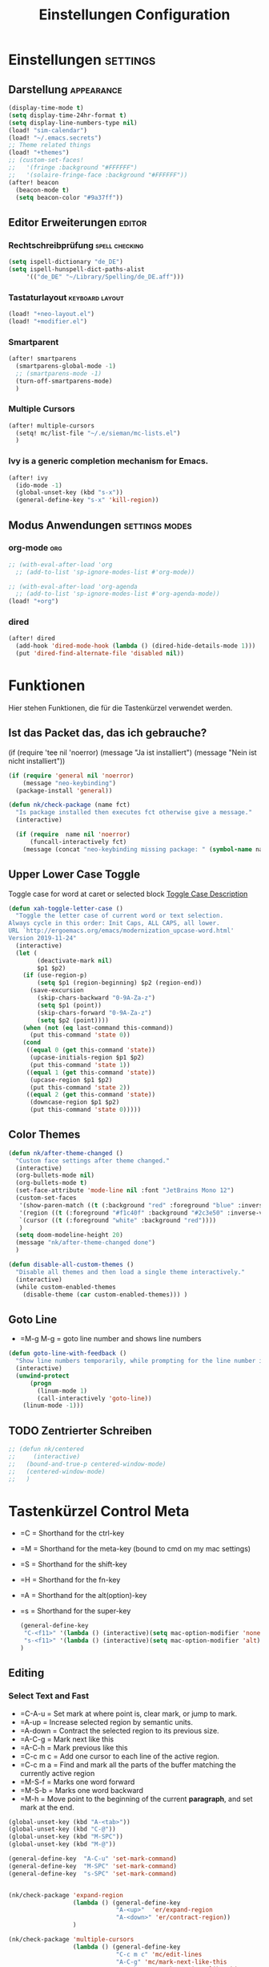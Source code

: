 #+TITLE: Einstellungen Configuration
* Einstellungen :settings:
** Darstellung :appearance:
#+begin_src emacs-lisp
(display-time-mode t)
(setq display-time-24hr-format t)
(setq display-line-numbers-type nil)
(load! "sim-calendar")
(load! "~/.emacs.secrets")
;; Theme related things
(load! "+themes")
;; (custom-set-faces!
;;   '(fringe :background "#FFFFFF")
;;   '(solaire-fringe-face :background "#FFFFFF"))
(after! beacon
  (beacon-mode t)
  (setq beacon-color "#9a37ff"))

#+end_src
** Editor Erweiterungen :editor:
*** Rechtschreibprüfung :spell:checking:
#+begin_src emacs-lisp
(setq ispell-dictionary "de_DE")
(setq ispell-hunspell-dict-paths-alist
     '(("de_DE" "~/Library/Spelling/de_DE.aff")))
#+end_src
*** Tastaturlayout :keyboard:layout:
#+begin_src emacs-lisp
(load! "+neo-layout.el")
(load! "+modifier.el")
#+end_src

*** Smartparent
#+begin_src emacs-lisp
(after! smartparens
  (smartparens-global-mode -1)
  ;; (smartparens-mode -1)
  (turn-off-smartparens-mode)
  )
#+end_src
*** Multiple Cursors
#+begin_src emacs-lisp
(after! multiple-cursors
  (setq! mc/list-file "~/.e/sieman/mc-lists.el")
  )
#+end_src
*** Ivy is a generic completion mechanism for Emacs.
#+begin_src emacs-lisp
(after! ivy
  (ido-mode -1)
  (global-unset-key (kbd "s-x"))
  (general-define-key "s-x" 'kill-region))
  #+end_src
** Modus Anwendungen :settings:modes:
*** org-mode :org:
#+begin_src emacs-lisp
;; (with-eval-after-load 'org
  ;; (add-to-list 'sp-ignore-modes-list #'org-mode))

;; (with-eval-after-load 'org-agenda
  ;; (add-to-list 'sp-ignore-modes-list #'org-agenda-mode))
(load! "+org")

#+end_src

*** dired
#+begin_src emacs-lisp
(after! dired
  (add-hook 'dired-mode-hook (lambda () (dired-hide-details-mode 1)))
  (put 'dired-find-alternate-file 'disabled nil))
#+end_src

* Funktionen
  Hier stehen Funktionen, die für die Tastenkürzel verwendet werden.
** Ist das Packet das, das ich gebrauche?
  (if (require 'tee nil 'noerror)
  (message "Ja ist installiert")
  (message "Nein ist nicht installiert"))

  #+begin_src emacs-lisp
    (if (require 'general nil 'noerror)
        (message "neo-keybinding")
      (package-install 'general))

    (defun nk/check-package (name fct)
      "Is package installed then executes fct otherwise give a message."
      (interactive)

      (if (require  name nil 'noerror)
          (funcall-interactively fct)
        (message (concat "neo-keybinding missing package: " (symbol-name name)))))
  #+end_src

** Upper Lower Case Toggle
   Toggle case for word at caret or selected block
   [[https://www.gnu.org/software/emacs/manual/html_node/emacs/Case.html][Toggle Case Description]]

   #+Begin_src emacs-lisp
     (defun xah-toggle-letter-case ()
       "Toggle the letter case of current word or text selection.
     Always cycle in this order: Init Caps, ALL CAPS, all lower.
     URL `http://ergoemacs.org/emacs/modernization_upcase-word.html'
     Version 2019-11-24"
       (interactive)
       (let (
             (deactivate-mark nil)
             $p1 $p2)
         (if (use-region-p)
             (setq $p1 (region-beginning) $p2 (region-end))
           (save-excursion
             (skip-chars-backward "0-9A-Za-z")
             (setq $p1 (point))
             (skip-chars-forward "0-9A-Za-z")
             (setq $p2 (point))))
         (when (not (eq last-command this-command))
           (put this-command 'state 0))
         (cond
          ((equal 0 (get this-command 'state))
           (upcase-initials-region $p1 $p2)
           (put this-command 'state 1))
          ((equal 1 (get this-command 'state))
           (upcase-region $p1 $p2)
           (put this-command 'state 2))
          ((equal 2 (get this-command 'state))
           (downcase-region $p1 $p2)
           (put this-command 'state 0)))))
   #+end_src
** Color Themes
   #+begin_src emacs-lisp
     (defun nk/after-theme-changed ()
       "Custom face settings after theme changed."
       (interactive)
       (org-bullets-mode nil)
       (org-bullets-mode t)
       (set-face-attribute 'mode-line nil :font "JetBrains Mono 12")
       (custom-set-faces
        '(show-paren-match ((t (:background "red" :foreground "blue" :inverse-video t :weight bold))))
        '(region ((t (:foreground "#f1c40f" :background "#2c3e50" :inverse-video t))))
        `(cursor ((t (:foreground "white" :background "red"))))
        )
       (setq doom-modeline-height 20)
       (message "nk/after-theme-changed done")
       )

     (defun disable-all-custom-themes ()
       "Disable all themes and then load a single theme interactively."
       (interactive)
       (while custom-enabled-themes
         (disable-theme (car custom-enabled-themes))) )
   #+end_src
** Goto Line
    - =M-g M-g   = goto line number and shows line numbers
    #+begin_src emacs-lisp
      (defun goto-line-with-feedback ()
        "Show line numbers temporarily, while prompting for the line number input"
        (interactive)
        (unwind-protect
            (progn
              (linum-mode 1)
              (call-interactively 'goto-line))
          (linum-mode -1)))
    #+end_src
** TODO Zentrierter Schreiben
#+begin_src emacs-lisp
;; (defun nk/centered
;;     (interactive)
;;   (bound-and-true-p centered-window-mode)
;;   (centered-window-mode)
;;   )
#+end_src
* Tastenkürzel Control Meta
  - =C      = Shorthand for the ctrl-key
  - =M      = Shorthand for the meta-key (bound to cmd on my mac settings)
  - =S      = Shorthand for the shift-key
  - =H      = Shorthand for the fn-key
  - =A      = Shorthand for the alt(option)-key
  - =s      = Shorthand for the super-key

    #+begin_src emacs-lisp
      (general-define-key
       "C-<f11>" '(lambda () (interactive)(setq mac-option-modifier 'none) (message "Modifier Option set to none"))
       "s-<f11>" '(lambda () (interactive)(setq mac-option-modifier 'alt) (message "Modifier Option set to alt"))
      )
    #+end_src

** Editing
*** Select Text and Fast
    - =C-A-u   = Set mark at where point is, clear mark, or jump to mark.
    - =A-up    = Increase selected region by semantic units.
    - =A-down  = Contract the selected region to its previous size.
    - =A-C-g   = Mark next like this
    - =A-C-h   = Mark previous like this
    - =C-c m c = Add one cursor to each line of the active region.
    - =C-c m a = Find and mark all the parts of the buffer matching the currently active region
    - =M-S-f   = Marks one word forward
    - =M-S-b   = Marks one word backward
    - =M-h     = Move point to the beginning of the current *paragraph*, and set mark at the end.

    #+begin_src emacs-lisp
      (global-unset-key (kbd "A-<tab>"))
      (global-unset-key (kbd "C-@"))
      (global-unset-key (kbd "M-SPC"))
      (global-unset-key (kbd "M-@"))

      (general-define-key  "A-C-u" 'set-mark-command)
      (general-define-key  "M-SPC" 'set-mark-command)
      (general-define-key  "s-SPC" 'set-mark-command)


      (nk/check-package 'expand-region
                        (lambda () (general-define-key
                                    "A-<up>"  'er/expand-region
                                    "A-<down>" 'er/contract-region))
                        )

      (nk/check-package 'multiple-cursors
                        (lambda () (general-define-key
                                    "C-c m c" 'mc/edit-lines
                                    "A-C-g" 'mc/mark-next-like-this
                                    "A-C-h" 'mc/mark-previous-like-this
                                    "C-c m a" 'mc/mark-all-like-this)))

      (general-define-key "s-<right>" 'move-end-of-line
                          "s-<left>" 'move-beginning-of-line)
    #+end_src
*** Duplicate Line or Region
    *C-c d*
    Duplicate current line or selected block
    #+begin_src emacs-lisp
      (defun duplicate-line-or-region (&optional n)
        "Duplicate current line, or region if active.
      With argument N, make N copies.
      With negative N, comment out original line and use the absolute value."
        (interactive "*p")
        (let ((use-region (use-region-p)))
          (save-excursion
            (let ((text (if use-region        ;Get region if active, otherwise line
                            (buffer-substring (region-beginning) (region-end))
                          (prog1 (thing-at-point 'line)
                            (end-of-line)
                            (if (< 0 (forward-line 1)) ;Go to beginning of next line, or make a new one
                                (newline))))))
              (dotimes (i (abs (or n 1)))     ;Insert N times, or once if not specified
                (insert text))))
          (if use-region nil                  ;Only if we're working with a line (not a region)
            (let ((pos (- (point) (line-beginning-position)))) ;Save column
              (if (> 0 n)                             ;Comment out original with negative arg
                  (comment-region (line-beginning-position) (line-end-position)))
              (forward-line 1)
              (forward-char pos)))))

    #+end_src
    #+begin_src emacs-lisp
      (general-define-key "C-c d" 'duplicate-line-or-region)
    #+end_src

*** Upper Lower Case Toggle
    #+begin_src emacs-lisp
      ;; (nk/check-package 'xah-fly-keys
      ;;                   (lambda () (general-define-key "C-S-u" 'xah-toggle-letter-case)))
      (global-unset-key (kbd "s-u"))
      (general-define-key
       "C-S-u" 'xah-toggle-letter-case
       "s-U" 'xah-toggle-letter-case)
    #+end_src
*** Quit Exit
    - =C-g    = Quit out of whatever mess you've gotten yourself into

*** TODO Auto Complete
    #+BEGIN_SRC emacs-lisp
      ;; (global-unset-key (kbd "M-SPC")) ; now used as set-mark-command
    #+end_src
*** Move Text
    #+begin_src emacs-lisp
      (nk/check-package 'move-text (lambda () (general-define-key
                                               "M-S-<up>"  'move-text-up
                                               "M-S-<down>"  'move-text-down)))
    #+end_src
*** Comment line and region
    - =C-S-c = Comment or uncomment current line.
    - =C-A-c = Comment or uncomment each line in the region.
    #+begin_src emacs-lisp
      (global-unset-key (kbd "C-x C-;"))

      (general-define-key
       "C-S-c" 'comment-line
       "C-A-c" 'comment-or-uncomment-region)
    #+end_src
*** Spell Checking
    #+begin_src emacs-lisp
      (nk/check-package 'flyspell-correct
                        (lambda () (general-define-key "C-M-," 'flyspell-correct-wrapper)))
    #+end_src
** General
*** Run A Command By Name
    - =M-x     =
    - =C-xm    =
    - =C-x C-m =
    #+begin_src emacs-lisp
      ;; Smart M-x
      ;; (nk/check-package 'smex (lambda ()  (general-define-key "M-x" 'smex
      ;;                                                        "\C-xm" 'smex
      ;;                                                        "M-X" 'smex-major-mode-commands
      ;;                                                        "\C-x\C-m" 'smex-major-mode-commands
      ;;                                                        "C-c C-c M-x" 'execute-extended-command)))
      (general-define-key "M-x" 'smex
                          "\C-xm" 'execute-extended-command
                          "M-X" 'execute-extended-command
                          "\C-x\C-m" 'execute-extended-command
                          "s-A" 'execute-extended-command
                          )
    #+end_src
*** TODO Recenter
*** Open Files in Buffer and Project Management
    #+begin_src emacs-lisp
      (general-define-key
       "C-x f" 'recentf-ido-find-file
       "C-x F r" 'recentf-ido-find-file
       "C-x F w" 'ido-find-file-other-window
       )

      (general-define-key
       "C-x F p" 'projectile-command-map
       "C-c p" 'projectile-command-map)
    #+end_src
*** Relly Quite
    #+begin_src emacs-lisp
      (global-unset-key (kbd "C-x C-c"))
      (general-define-key  "C-x r q" 'save-buffers-kill-terminal)
    #+end_src
** Appearance
*** Text Scale remapping keybindings
    #+BEGIN_SRC emacs-lisp
      (general-define-key "C-x C-A-b" 'text-scale-increase
                          "C-x C-A-t" 'text-scale-decrease)
    #+END_SRC
*** View Mode
    #+begin_src emacs-lisp
      (nk/check-package 'olivetti (lambda () (general-define-key "<f7>" 'olivetti-mode)))
    #+end_src
** TODO Usage Search
** Navigation
*** Move more quickly
    #+begin_src emacs-lisp
      (global-set-key (kbd "C-S-<down>")
                      (lambda ()
                        (interactive)
                        (ignore-errors (next-line 5))))


      (global-set-key (kbd "C-S-<up>")
                      (lambda ()
                        (interactive)
                        (ignore-errors (previous-line 5))))

      (global-set-key (kbd "C-S-<right>")
                      (lambda ()
                        (interactive)
                        (ignore-errors (forward-char 5))))

      (global-set-key (kbd "C-S-<left>")
                      (lambda ()
                        (interactive)
                        (ignore-errors (backward-char 5))))

      (global-set-key (kbd "C-S-a")
                      (lambda ()
                        (interactive)
                        (ignore-errors (next-line 5))))

      (global-set-key (kbd "C-S-l")
                      (lambda ()
                        (interactive)
                        (ignore-errors (previous-line 5))))

      (global-set-key (kbd "C-S-e")
                      (lambda ()
                        (interactive)
                        (ignore-errors (forward-char 5))))

      (global-set-key (kbd "C-S-i")
                      (lambda ()
                        (interactive)
                        (ignore-errors (backward-char 5))))


    #+end_src


*** File Structure
    =C-<F12>  =
    Shows quick jumping points of the structure in the file.
    #+begin_src emacs-lisp
      (general-define-key "C-<f12>" 'imenu)
      (general-define-key "C-S-<f12>" 'imenu-anywhere)
    #+end_src
*** Switch buffer
    - =s-e     =
    - =C-x C-b =
    - =C-x b   =
    Switch to another buffer.
    #+begin_src emacs-lisp
      (global-unset-key (kbd "s-e"))
      (general-define-key "s-e" 'ido-switch-buffer
                          "C-x C-b" 'ibuffer
                          "C-x b" 'ido-switch-buffer)
    #+end_src
*** Next highlighted error
    #+begin_src emacs-lisp
      (general-define-key "<f5>" 'next-error)
    #+end_src
*** Go Back/Foward
    - =C-x <left>    = Go Back current buffer
    - =C-x <right>   = Go Forward current buffer
    - =C-x C-<left>  = Go Back over buffers
    - =C-x C-<right> = Go Forward over buffers

*** Jump to other Window
    - =A-S-<up>    = jump a window up
    - =A-S-<down>  = jump a window down
    - =A-S-<left>  = jump a window left
    - =A-S-<right> = jump a window right
    #+begin_src emacs-lisp
      (nk/check-package 'windmove (lambda ()
                                    (general-define-key "<A-S-right>" 'windmove-right
                                                        "<A-S-left>" 'windmove-left
                                                        "<A-S-up>" 'windmove-up
                                                        "<A-S-down>" 'windmove-down) ))
    #+end_src

*** New Window
    #+begin_src emacs-lisp
      (defun split-window-right-and-move-there-dammit ()
        (interactive)
        (split-window-right)
        (windmove-right))

      (global-set-key (kbd "C-x 3") 'split-window-right-and-move-there-dammit)
    #+end_src
*** Macro Step jumps into source code (lisp)
    Zeigt den Inhalt von elip Funktionen.
    #+BEGIN_SRC emacs-lisp
      (if (require 'macrostep nil 'noerror)
          (require 'macrostep)
        (message "neo-keybinding missing package: macrostep"))
    #+END_SRC
*** Tool Windows
**** Neo Tree lists files
     See documentation and [[https://github.com/jaypei/emacs-neotree][key-bindings]].
     #+BEGIN_SRC emacs-lisp
       (nk/check-package 'neotree (lambda ()
                                    (general-define-key "s-1" 'neotree-toggle)))
     #+END_SRC
*** Goto Line
    - =M-g M-g   = goto line number and shows line numbers
    #+begin_src emacs-lisp
      (global-set-key [remap goto-line] 'goto-line-with-feedback)
    #+end_src

** Search Replace Highlight
*** Highlight Symbols Phrases ...
    - =F6   = Highlight a Symbol under the cursor
    - =C-F6 = Highlight a Search Pattern with custome color
    #+begin_src emacs-lisp
      (general-define-key "<f10>" 'highlight-symbol-at-point
                          "C-<f10>" 'highlight-phrase)
    #+end_src
*** Searching
    - =C-S   =
    #+begin_src emacs-lisp
      (nk/check-package 'swiper (lambda ()(general-define-key
                                           "C-S-s" 'swiper-isearch
                                           "C-S-r" 'swiper-isearch-backward
                                           "C-7" 'swiper-mc) ))
    #+end_src
** Live Templates
** Version Control System
** Refactoring
** Debugging
** Compile and Run

** Magnars
*** Files

    -  =C-x C-f= Open a file. Starts in the current directory
    -  =C-x f  = Open a recently visited file
    -  =C-x o  = Open a file in the current project (based on .git ++)
    -  =C-x C-s= Save this file
    -  =C-x C-w= Save as ...
    -  =C-x C-j= Jump to this files' current directory
    -  =C-x b  = Switch to another open file (buffer)
    -  =C-x C-b= List all open files (buffers)

*** Cut copy and paste

    - =C-space= Start marking stuff. C-g to cancel.
    - =C-w    = Cut (aka kill)
    - =C-k    = Cut till end of line
    - =M-w    = Copy
    - =C-y    = Paste (aka yank)
    - =M-y    = Cycle last paste through previous kills
    - =C-x C-y= Choose what to paste from previous kills
    - =C-@    = Mark stuff quickly. Press multiple times

*** General

    -  =C-g    = Quit out of whatever mess you've gotten yourself into
    -  =M-x    = Run a command by name
    -  =C-.    = Autocomplete
    -  =C-_    = Undo
    -  =M-_    = Redo
    -  =C-x u  = Show the undo-tree
    -  =C-x m  = Open magit. It's a magical git interface for emacs

*** Navigation

    -  =C-arrow= Move past words/paragraphs
    -  =C-a    = Go to start of line
    -  =C-e    = Go to end of line
    -  =M-g M-g= Go to line number
    -  =C-x C-i= Go to symbol
    -  =C-s    = Search forward. Press =C-s= again to go further.
    -  =C-r    = Search backward. Press =C-r= again to go further.

*** Window management

    -  =C-x 0  = Close this window
    -  =C-x 1  = Close other windows
    -  =C-x 2  = Split window horizontally
    -  =C-x 3  = Split window vertically
    -  =S-arrow= Jump to window to the left/right/up/down

* Super (or Hyper) Keybinding
** Default super binding to rethinking

|            |                                         |                         |
| <s-f11>    | ??                                      |                         |
| <s-kp-bar> | shell-command-on-region                 |                         |
| <s-left>   | move-beginning-of-line                  |                         |
| <s-right>  | move-end-of-line                        |                         |
| M-s h l    | $$ highlight-lines-matching-regexp      |                         |
| M-s-˙      | M-s-h                                   |                         |
| M-s-h      | ns-do-hide-others                       |                         |
| s-         | shell-command-on-region                 |                         |
| s--        | center-line                             |                         |
| s-,        | customize                               |                         |
| s-:        | ispell                                  |                         |
| s-?        | info                                    |                         |
| s-'        | next-multiframe-window                  |                         |
| s-&        | kill-current-buffer                     |                         |
| s-`        | other-frame                             |                         |
| s-^        | kill-some-buffers                       |                         |
| s-~        | ns-prev-frame                           |                         |
| s-1        | neotree-toggle                          |                         |
| s-a        | mark-whole-buffer                       |                         |
| s-c        | ns-copy-including-secondary             |                         |
| s-C        | ns-popup-color-panel                    |                         |
| s-D        | dired                                   |                         |
| s-d        | isearch-repeat-backward                 | Deleted                 |
| s-e        | ido-switch-buffer                       |                         |
| s-f        | isearch-forward                         | Search-Prefix           |
| s-g        | isearch-repeat-forward                  | isearch-repeat-backward |
| s-h        | ns-do-hide-emacs                        |                         |
| s-H        | ns-do-hide-others                       |                         |
| s-j        | exchange-point-and-mark                 |                         |
| s-J        | join-line                               |                         |
| s-k        | kill-current-buffer                     | unset                   |
| s-l        | goto-line                               |                         |
| s-L        | shell-command                           |                         |
| s-m        | iconify-frame                           |                         |
| s-M        | manual-entry                            |                         |
| s-n        | make-frame                              | Deleted                 |
| s-o        | ns-open-file-using-panel                |                         |
| s-p        | ns-print-buffer                         |                         |
| s-q        | save-buffers-kill-emacs                 |                         |
| s-S        | ns-write-file-using-panel               |                         |
| s-s        | save-buffer                             |                         |
| s-SPC      | set-mark-command                        |                         |
| s-t        | ns-popup-font-panel                     |                         |
| s-U        | xah-toggle-letter-case                  |                         |
| s-v        | yank                                    |                         |
| s-w        | new ido-kill-buffer  (old) delete-frame |                         |
| s-x        | kill-region                             |                         |
| s-y        | ns-paste-secondary                      |                         |
| s-z        | undo                                    |                         |
| s-Z        | undo-tree-redo                          |                         |
** Function Keys Row
*** <f1>
Idea:
- <f1> view *Quick Documentation*
- S-<f1> view *External Documentation*
- s-<f1> view *error description*
- A-<f1> navigate *select in*
*** <f2>
Idea:
- <f2> navigate to *next highlighted error*
- s-<f2> run *stop*

*** <f3>
Idea:
- <f3> navigate *toggle bookmarks*
- s-<f3> navigate *show bookmarks*
  -
*** <f4>
Idea: view *jump to source*
*** <f5>
Idea: refactor *copy*
*** <f6>
*** <f7>
*** <f8>
*** <f9>
*** <f10>
*** <f11>
If you search with none alpha numerics signs like (
#+begin_src emacs-lisp
(general-define-key
 "C-<f11>" '(lambda () (interactive)(setq mac-option-modifier 'none) (message "Modifier Option set to none"))
 "s-<f11>" '(lambda () (interactive)(setq mac-option-modifier 'alt) (message "Modifier Option set to alt"))
 )
#+end_src
*** <f12>
** Number Row
*** 1 °
#+begin_src emacs-lisp
(general-define-key "s-1" '+treemacs/toggle)
#+end_src
*** 2 §
*** 3 ℓ
*** 4 »
*** 5 «
*** 6 $
*** 7 €
*** 8 „
*** 9 “
#+begin_src emacs-lisp
(general-define-key
 "s-9" 'magit-status)
#+end_src
*** 0 ”
*** - —
** Upper Row
*** x X
*** v V :paste:history:clipboard:
Shows a popup menu with a history kills, it's like a clipboard history.
#+begin_src emacs-lisp
(if (require 'browse-kill-ring nil 'noerror)
    (general-define-key "s-V" 'browse-kill-ring)
  (general-define-key "s-V" '(lambda ()
                               (interactive)
                               (popup-menu 'yank-menu))))
#+end_src

*** l L
*** c C
Comment or uncomment a line or region.
#+begin_src emacs-lisp
(global-unset-key (kbd "s-C"))
(general-define-key "s-C" 'comment-line
                    "M-s-c" 'comment-or-uncomment-region)
#+end_src
*** w W :buffer:
#+begin_src emacs-lisp
(global-unset-key (kbd "s-w"))
(general-define-key "s-w" 'kill-current-buffer)

(general-def org-src-mode-map
  "s-w" 'org-edit-src-exit)
#+end_src
*** k K
#+begin_src emacs-lisp
(global-unset-key (kbd "s-k"))
#+end_src
*** h H
*** g G :search:
#+begin_src emacs-lisp
(general-define-key "s-G" 'isearch-repeat-backward)
#+end_src
*** f F :search:org:
Remaping for org-mode. The meta key is maped to fn-key, with cursor it behaves diffrent.
#+begin_src emacs-lisp
(general-define-key
 :keymaps 'org-mode-map
 ;; forword right
 "C-f" 'org-metaright
 )
#+end_src

#+begin_src emacs-lisp
(general-define-key  "s-F r" 'isearch-forward-regexp)
;; (nk/check-package 'swiper (lambda ()(general-define-key
;;                                      "s-F s" 'swiper-isearch
;;                                      "s-F S" 'swiper-isearch-backward
;;                                      "s-F 7" 'swiper-mc) ))

(if (require  'avy
              nil 'noerror)
    (general-define-key
     "s-F a" 'avy-goto-char)

  (if (require  'ace-jump-mode nil 'noerror)
      (general-define-key
       "s-F a" 'ace-jump-char-mode)
    (message "neo-keybinding missing package: avy or ace-jump-mode")))
#+end_src
*** q Q
*** ß ẞ
** Center Row
*** u U
Idea:
- s-U *Main menu | Navigate | Go to Super Method*
*** i I
*** a A
*** e E
*** o O
#+begin_src emacs-lisp
(global-unset-key (kbd "s-o"))
;;((general-define-key "s-o" 'counsel-find-file)

(general-define-key :prefix "s-O"
                    "p" 'ns-open-file-using-panel
                    "m" 'execute-extended-command)

(map! :after ivy :map ivy-mode-map :prefix "s-O"
      :desc "recent files" "r" #'counsel-recentf
      :desc "open file" "f" #'counsel-find-file)

(general-def org-mode-map
  "s-o" 'counsel-org-goto)

(general-def org-mode-map
  :prefix "s-O"
  "o" 'org-open-at-point
  "s" 'org-edit-special)
#+end_src
*** s S
*** n N :org:
#+begin_src emacs-lisp
(global-unset-key (kbd "s-n"))
#+end_src
#+begin_src emacs-lisp
(general-define-key
 :keymaps 'org-mode-map
 ;; next down
 "C-n" 'org-metadown
 )
#+end_src
*** r R
*** t T
*** d D
#+begin_src emacs-lisp
(global-unset-key (kbd "s-d"))
(general-define-key "s-d" 'duplicate-line-or-region)
#+end_src
*** y Y
** Lower Row
*** ü Ü
*** ö Ö
*** ä Ä
Cursor Jumps [[https://github.com/abo-abo/avy][Avy-Mode]] like [[https://github.com/winterTTr/ace-jump-mode][Ace-Jump-Mode]]
#+begin_src emacs-lisp
(general-define-key
 "s-ä" 'avy-goto-char
 "s-Ä n" 'avy-goto-char-2
 "s-Ä l" 'avy-goto-line
 "s-Ä w" 'avy-goto-word-1
 "s-Ä o" 'avy-org-goto-heading-timer
 )
#+end_src
*** p P :org:
#+begin_src emacs-lisp
(general-define-key
 :keymaps 'org-mode-map
 ;; previous up
 "C-p" 'org-metaup
 )
#+end_src
*** z Z :undo:redo:
  - =C-z   = undo
  - =C-S-z = redo
  - =C-x u = Show the undo-tree

    #+begin_src emacs-lisp
(nk/check-package 'undo-tree
                  (lambda () (global-unset-key (kbd "C-/"))
                    (global-unset-key (kbd "C-_"))
                    (general-define-key "C-z" 'undo-tree-undo
                                        "C-Z" 'undo-tree-redo
                                        "s-Z" 'undo-tree-redo)))
    #+end_src

*** b B :org:
#+begin_src emacs-lisp
(general-define-key
 :keymaps 'org-mode-map
 ;; backward left
 "C-b" 'org-metaleft
 )
#+end_src
*** m M
The keybinding =C-m= effects a =return=, and I think that's a bug.
#+begin_src emacs-lisp
(define-key input-decode-map [?\C-m] [C-m])
;;(general-define-key "<C-m>" '(lambda () (interactive) (message "C-m is not the same as RET any more!")))
#+end_src
*** , –
*** . •
*** j J :join:line:
*C-S-j*
Join this line to previous and fix up whitespace at join.
#+begin_src emacs-lisp
(general-define-key "C-S-j" 'join-line
                    "s-J" 'join-line)
#+end_src

** Space Return Backspace Delete Up Down Right Left
*** return
#+begin_src emacs-lisp
(general-define-key
 ;; NOTE: keymaps specified with :keymaps must be quoted
 :keymaps 'org-mode-map
 "s-<return>" 'org-meta-return
 )
#+end_src
*** Cursor up down :text:move:
#+begin_src emacs-lisp
(nk/check-package 'move-text (lambda () (general-define-key
                                         "s-S-<up>"  'move-text-up
                                         "s-S-<down>"  'move-text-down)))
#+end_src
